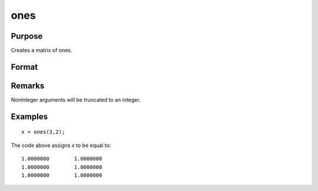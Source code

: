 
ones
==============================================

Purpose
----------------

Creates a matrix of ones.

Format
----------------
.. function:: ones(r, c)

    :param r: number of rows.
    :type r: scalar

    :param c: number of columns.
    :type c: scalar

    :returns: y (*RxC matrix*) of ones.

Remarks
-------

Noninteger arguments will be truncated to an integer.


Examples
----------------

::

    x = ones(3,2);

The code above assigns *x* to be equal to:

::

    1.0000000        1.0000000 
    1.0000000        1.0000000 
    1.0000000        1.0000000

.. seealso:: Functions :func:`zeros`, :func:`eye`

